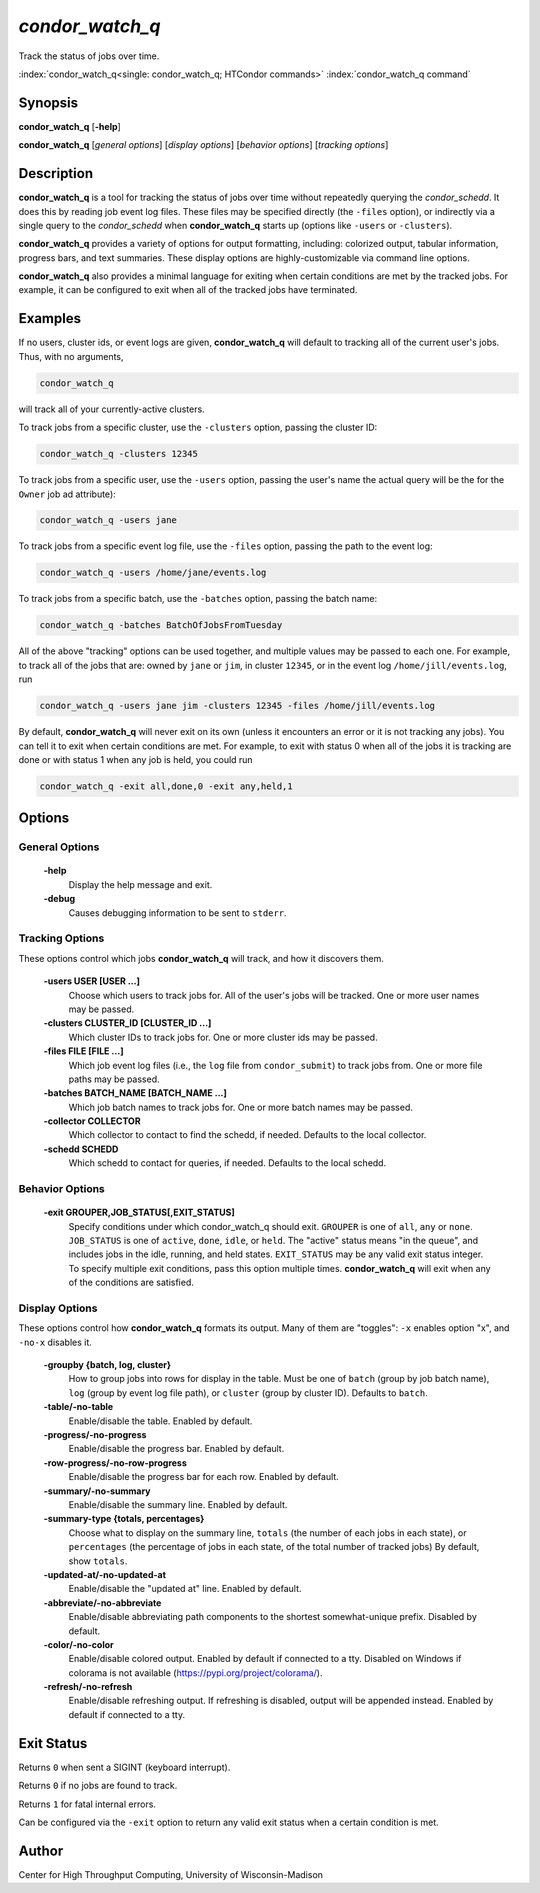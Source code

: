 .. _condor_watch_q:

*condor_watch_q*
======================

Track the status of jobs over time.

:index:`condor_watch_q<single: condor_watch_q; HTCondor commands>`
:index:`condor_watch_q command`

Synopsis
--------

**condor_watch_q** [**-help**]

**condor_watch_q** [*general options*] [*display options*] [*behavior options*] [*tracking options*]


Description
-----------

**condor_watch_q** is a tool for tracking the status of jobs over time
without repeatedly querying the *condor_schedd*. It does this by reading
job event log files.
These files may be specified directly (the ``-files`` option),
or indirectly via a single query to the *condor_schedd* when **condor_watch_q**
starts up (options like ``-users`` or ``-clusters``).

**condor_watch_q** provides a variety of
options for output formatting, including: colorized output, tabular information,
progress bars, and text summaries. These display options are highly-customizable
via command line options.

**condor_watch_q** also provides a minimal language for exiting when
certain conditions are met by the tracked jobs. For example, it can be
configured to exit when all of the tracked jobs have terminated.

Examples
--------

If no users, cluster ids, or event logs are given, **condor_watch_q** will
default to tracking all of the current user's jobs. Thus, with no arguments,

.. code-block:: bash

    condor_watch_q

will track all of your currently-active clusters.

To track jobs from a specific cluster,
use the ``-clusters`` option, passing the cluster ID:

.. code-block:: bash

    condor_watch_q -clusters 12345

To track jobs from a specific user,
use the ``-users`` option, passing the user's name
the actual query will be the for the ``Owner`` job ad attribute):

.. code-block:: bash

    condor_watch_q -users jane

To track jobs from a specific event log file,
use the ``-files`` option, passing the path to the event log:

.. code-block:: bash

    condor_watch_q -users /home/jane/events.log

To track jobs from a specific batch,
use the ``-batches`` option, passing the batch name:

.. code-block:: bash

    condor_watch_q -batches BatchOfJobsFromTuesday

All of the above "tracking" options can be used together, and multiple values
may be passed to each one. For example, to track all of the jobs that are:
owned by ``jane`` or ``jim``, in cluster ``12345``,
or in the event log ``/home/jill/events.log``, run

.. code-block:: bash

    condor_watch_q -users jane jim -clusters 12345 -files /home/jill/events.log

By default, **condor_watch_q** will never exit on its own
(unless it encounters an error or it is not tracking any jobs).
You can tell it to exit when certain conditions are met. For example,
to exit with status 0 when all of the jobs it is tracking are done
or with status 1 when any job is held, you could run

.. code-block:: bash

    condor_watch_q -exit all,done,0 -exit any,held,1


Options
-------

General Options
'''''''''''''''

 **-help**
    Display the help message and exit.

 **-debug**
    Causes debugging information to be sent to ``stderr``.


Tracking Options
''''''''''''''''

These options control which jobs **condor_watch_q** will track,
and how it discovers them.

 **-users USER [USER ...]**
    Choose which users to track jobs for.
    All of the user's jobs will be tracked.
    One or more user names may be passed.

 **-clusters CLUSTER_ID [CLUSTER_ID ...]**
    Which cluster IDs to track jobs for.
    One or more cluster ids may be passed.

 **-files FILE [FILE ...]**
    Which job event log files (i.e., the ``log`` file from ``condor_submit``)
    to track jobs from.
    One or more file paths may be passed.

 **-batches BATCH_NAME [BATCH_NAME ...]**
    Which job batch names to track jobs for.
    One or more batch names may be passed.

 **-collector COLLECTOR**
    Which collector to contact to find the schedd, if needed.
    Defaults to the local collector.

 **-schedd SCHEDD**
    Which schedd to contact for queries, if needed.
    Defaults to the local schedd.


Behavior Options
''''''''''''''''

 **-exit GROUPER,JOB_STATUS[,EXIT_STATUS]**
    Specify conditions under which condor_watch_q should exit.
    ``GROUPER`` is one of ``all``, ``any`` or ``none``.
    ``JOB_STATUS`` is one of ``active``, ``done``, ``idle``, or ``held``.
    The "active" status means "in the queue",
    and includes jobs in the idle, running, and held states.
    ``EXIT_STATUS`` may be any valid exit status integer.
    To specify multiple exit conditions, pass this option multiple times.
    **condor_watch_q** will exit when any of the conditions are satisfied.


Display Options
'''''''''''''''

These options control how **condor_watch_q** formats its output.
Many of them are "toggles": ``-x`` enables option "x", and ``-no-x`` disables it.

 **-groupby {batch, log, cluster}**
    How to group jobs into rows for display in the table.
    Must be one of
    ``batch`` (group by job batch name),
    ``log`` (group by event log file path),
    or
    ``cluster`` (group by cluster ID).
    Defaults to ``batch``.

 **-table/-no-table**
    Enable/disable the table.
    Enabled by default.

 **-progress/-no-progress**
    Enable/disable the progress bar.
    Enabled by default.

 **-row-progress/-no-row-progress**
    Enable/disable the progress bar for each row.
    Enabled by default.

 **-summary/-no-summary**
    Enable/disable the summary line.
    Enabled by default.

 **-summary-type {totals, percentages}**
    Choose what to display on the summary line,
    ``totals`` (the number of each jobs in each state),
    or
    ``percentages`` (the percentage of jobs in each state, of the total number of tracked jobs)
    By default, show ``totals``.

 **-updated-at/-no-updated-at**
    Enable/disable the "updated at" line.
    Enabled by default.

 **-abbreviate/-no-abbreviate**
    Enable/disable abbreviating path components to the shortest somewhat-unique prefix.
    Disabled by default.

 **-color/-no-color**
    Enable/disable colored output.
    Enabled by default if connected to a tty.
    Disabled on Windows if colorama is not available (https://pypi.org/project/colorama/).

 **-refresh/-no-refresh**
    Enable/disable refreshing output.
    If refreshing is disabled, output will be appended instead.
    Enabled by default if connected to a tty.


Exit Status
-----------

Returns ``0`` when sent a SIGINT (keyboard interrupt).

Returns ``0`` if no jobs are found to track.

Returns ``1`` for fatal internal errors.

Can be configured via the ``-exit`` option to return any valid exit status when
a certain condition is met.

Author
------

Center for High Throughput Computing, University of Wisconsin-Madison

